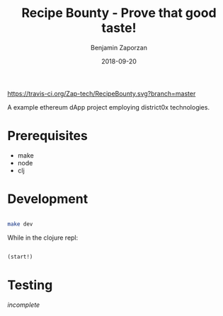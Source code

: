 #+TITLE: Recipe Bounty - Prove that good taste!
#+AUTHOR: Benjamin Zaporzan
#+DATE: 2018-09-20
#+EMAIL: benzaporzan@gmail.com
#+LANGUAGE: en
#+OPTIONS: H:2 num:t toc:t \n:nil ::t |:t ^:t f:t tex:t

[[https://travis-ci.org/Zap-tech/RecipeBounty][https://travis-ci.org/Zap-tech/RecipeBounty.svg?branch=master]]

A example ethereum dApp project employing district0x technologies.

* Prerequisites
  - make
  - node
  - clj

* Development
  #+BEGIN_SRC sh

  make dev

  #+END_SRC

  While in the clojure repl:

  #+BEGIN_SRC clojure

  (start!)

  #+END_SRC

* Testing

  /incomplete/
